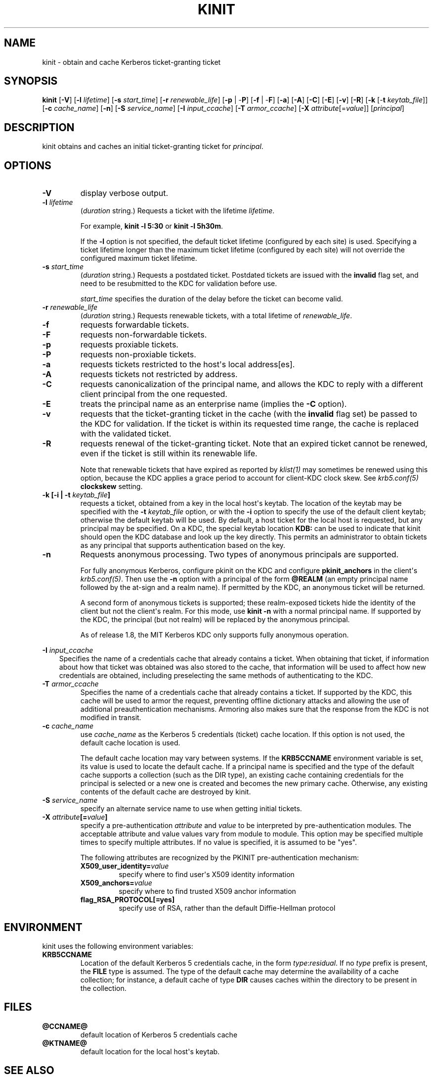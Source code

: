 .\" Man page generated from reStructuredText.
.
.TH "KINIT" "1" " " "1.13" "MIT Kerberos"
.SH NAME
kinit \- obtain and cache Kerberos ticket-granting ticket
.
.nr rst2man-indent-level 0
.
.de1 rstReportMargin
\\$1 \\n[an-margin]
level \\n[rst2man-indent-level]
level margin: \\n[rst2man-indent\\n[rst2man-indent-level]]
-
\\n[rst2man-indent0]
\\n[rst2man-indent1]
\\n[rst2man-indent2]
..
.de1 INDENT
.\" .rstReportMargin pre:
. RS \\$1
. nr rst2man-indent\\n[rst2man-indent-level] \\n[an-margin]
. nr rst2man-indent-level +1
.\" .rstReportMargin post:
..
.de UNINDENT
. RE
.\" indent \\n[an-margin]
.\" old: \\n[rst2man-indent\\n[rst2man-indent-level]]
.nr rst2man-indent-level -1
.\" new: \\n[rst2man-indent\\n[rst2man-indent-level]]
.in \\n[rst2man-indent\\n[rst2man-indent-level]]u
..
.SH SYNOPSIS
.sp
\fBkinit\fP
[\fB\-V\fP]
[\fB\-l\fP \fIlifetime\fP]
[\fB\-s\fP \fIstart_time\fP]
[\fB\-r\fP \fIrenewable_life\fP]
[\fB\-p\fP | \-\fBP\fP]
[\fB\-f\fP | \-\fBF\fP]
[\fB\-a\fP]
[\fB\-A\fP]
[\fB\-C\fP]
[\fB\-E\fP]
[\fB\-v\fP]
[\fB\-R\fP]
[\fB\-k\fP [\-\fBt\fP \fIkeytab_file\fP]]
[\fB\-c\fP \fIcache_name\fP]
[\fB\-n\fP]
[\fB\-S\fP \fIservice_name\fP]
[\fB\-I\fP \fIinput_ccache\fP]
[\fB\-T\fP \fIarmor_ccache\fP]
[\fB\-X\fP \fIattribute\fP[=\fIvalue\fP]]
[\fIprincipal\fP]
.SH DESCRIPTION
.sp
kinit obtains and caches an initial ticket\-granting ticket for
\fIprincipal\fP\&.
.SH OPTIONS
.INDENT 0.0
.TP
.B \fB\-V\fP
display verbose output.
.TP
.B \fB\-l\fP \fIlifetime\fP
(\fIduration\fP string.)  Requests a ticket with the lifetime
\fIlifetime\fP\&.
.sp
For example, \fBkinit \-l 5:30\fP or \fBkinit \-l 5h30m\fP\&.
.sp
If the \fB\-l\fP option is not specified, the default ticket lifetime
(configured by each site) is used.  Specifying a ticket lifetime
longer than the maximum ticket lifetime (configured by each site)
will not override the configured maximum ticket lifetime.
.TP
.B \fB\-s\fP \fIstart_time\fP
(\fIduration\fP string.)  Requests a postdated ticket.  Postdated
tickets are issued with the \fBinvalid\fP flag set, and need to be
resubmitted to the KDC for validation before use.
.sp
\fIstart_time\fP specifies the duration of the delay before the ticket
can become valid.
.TP
.B \fB\-r\fP \fIrenewable_life\fP
(\fIduration\fP string.)  Requests renewable tickets, with a total
lifetime of \fIrenewable_life\fP\&.
.TP
.B \fB\-f\fP
requests forwardable tickets.
.TP
.B \fB\-F\fP
requests non\-forwardable tickets.
.TP
.B \fB\-p\fP
requests proxiable tickets.
.TP
.B \fB\-P\fP
requests non\-proxiable tickets.
.TP
.B \fB\-a\fP
requests tickets restricted to the host\(aqs local address[es].
.TP
.B \fB\-A\fP
requests tickets not restricted by address.
.TP
.B \fB\-C\fP
requests canonicalization of the principal name, and allows the
KDC to reply with a different client principal from the one
requested.
.TP
.B \fB\-E\fP
treats the principal name as an enterprise name (implies the
\fB\-C\fP option).
.TP
.B \fB\-v\fP
requests that the ticket\-granting ticket in the cache (with the
\fBinvalid\fP flag set) be passed to the KDC for validation.  If the
ticket is within its requested time range, the cache is replaced
with the validated ticket.
.TP
.B \fB\-R\fP
requests renewal of the ticket\-granting ticket.  Note that an
expired ticket cannot be renewed, even if the ticket is still
within its renewable life.
.sp
Note that renewable tickets that have expired as reported by
\fIklist(1)\fP may sometimes be renewed using this option,
because the KDC applies a grace period to account for client\-KDC
clock skew.  See \fIkrb5.conf(5)\fP \fBclockskew\fP setting.
.TP
.B \fB\-k\fP [\fB\-i\fP | \fB\-t\fP \fIkeytab_file\fP]
requests a ticket, obtained from a key in the local host\(aqs keytab.
The location of the keytab may be specified with the \fB\-t\fP
\fIkeytab_file\fP option, or with the \fB\-i\fP option to specify the use
of the default client keytab; otherwise the default keytab will be
used.  By default, a host ticket for the local host is requested,
but any principal may be specified.  On a KDC, the special keytab
location \fBKDB:\fP can be used to indicate that kinit should open
the KDC database and look up the key directly.  This permits an
administrator to obtain tickets as any principal that supports
authentication based on the key.
.TP
.B \fB\-n\fP
Requests anonymous processing.  Two types of anonymous principals
are supported.
.sp
For fully anonymous Kerberos, configure pkinit on the KDC and
configure \fBpkinit_anchors\fP in the client\(aqs \fIkrb5.conf(5)\fP\&.
Then use the \fB\-n\fP option with a principal of the form \fB@REALM\fP
(an empty principal name followed by the at\-sign and a realm
name).  If permitted by the KDC, an anonymous ticket will be
returned.
.sp
A second form of anonymous tickets is supported; these
realm\-exposed tickets hide the identity of the client but not the
client\(aqs realm.  For this mode, use \fBkinit \-n\fP with a normal
principal name.  If supported by the KDC, the principal (but not
realm) will be replaced by the anonymous principal.
.sp
As of release 1.8, the MIT Kerberos KDC only supports fully
anonymous operation.
.UNINDENT
.sp
\fB\-I\fP \fIinput_ccache\fP
.INDENT 0.0
.INDENT 3.5
Specifies the name of a credentials cache that already contains a
ticket.  When obtaining that ticket, if information about how that
ticket was obtained was also stored to the cache, that information
will be used to affect how new credentials are obtained, including
preselecting the same methods of authenticating to the KDC.
.UNINDENT
.UNINDENT
.INDENT 0.0
.TP
.B \fB\-T\fP \fIarmor_ccache\fP
Specifies the name of a credentials cache that already contains a
ticket.  If supported by the KDC, this cache will be used to armor
the request, preventing offline dictionary attacks and allowing
the use of additional preauthentication mechanisms.  Armoring also
makes sure that the response from the KDC is not modified in
transit.
.TP
.B \fB\-c\fP \fIcache_name\fP
use \fIcache_name\fP as the Kerberos 5 credentials (ticket) cache
location.  If this option is not used, the default cache location
is used.
.sp
The default cache location may vary between systems.  If the
\fBKRB5CCNAME\fP environment variable is set, its value is used to
locate the default cache.  If a principal name is specified and
the type of the default cache supports a collection (such as the
DIR type), an existing cache containing credentials for the
principal is selected or a new one is created and becomes the new
primary cache.  Otherwise, any existing contents of the default
cache are destroyed by kinit.
.TP
.B \fB\-S\fP \fIservice_name\fP
specify an alternate service name to use when getting initial
tickets.
.TP
.B \fB\-X\fP \fIattribute\fP[=\fIvalue\fP]
specify a pre\-authentication \fIattribute\fP and \fIvalue\fP to be
interpreted by pre\-authentication modules.  The acceptable
attribute and value values vary from module to module.  This
option may be specified multiple times to specify multiple
attributes.  If no value is specified, it is assumed to be "yes".
.sp
The following attributes are recognized by the PKINIT
pre\-authentication mechanism:
.INDENT 7.0
.TP
.B \fBX509_user_identity\fP=\fIvalue\fP
specify where to find user\(aqs X509 identity information
.TP
.B \fBX509_anchors\fP=\fIvalue\fP
specify where to find trusted X509 anchor information
.TP
.B \fBflag_RSA_PROTOCOL\fP[\fB=yes\fP]
specify use of RSA, rather than the default Diffie\-Hellman
protocol
.UNINDENT
.UNINDENT
.SH ENVIRONMENT
.sp
kinit uses the following environment variables:
.INDENT 0.0
.TP
.B \fBKRB5CCNAME\fP
Location of the default Kerberos 5 credentials cache, in the form
\fItype\fP:\fIresidual\fP\&.  If no \fItype\fP prefix is present, the \fBFILE\fP
type is assumed.  The type of the default cache may determine the
availability of a cache collection; for instance, a default cache
of type \fBDIR\fP causes caches within the directory to be present
in the collection.
.UNINDENT
.SH FILES
.INDENT 0.0
.TP
.B \fB@CCNAME@\fP
default location of Kerberos 5 credentials cache
.TP
.B \fB@KTNAME@\fP
default location for the local host\(aqs keytab.
.UNINDENT
.SH SEE ALSO
.sp
\fIklist(1)\fP, \fIkdestroy(1)\fP, kerberos(1)
.SH AUTHOR
MIT
.SH COPYRIGHT
1985-2014, MIT
.\" Generated by docutils manpage writer.
.

